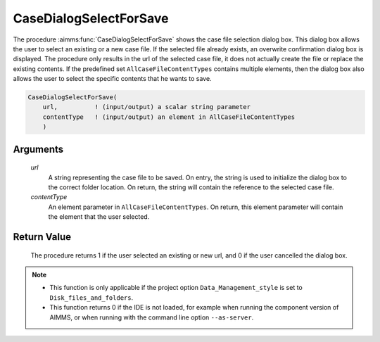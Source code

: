 .. aimms:procedure:: CaseDialogSelectForSave(url, contentType)

.. _CaseDialogSelectForSave:

CaseDialogSelectForSave
=======================

The procedure :aimms:func:`CaseDialogSelectForSave` shows the case file selection
dialog box. This dialog box allows the user to select an existing or a
new case file. If the selected file already exists, an overwrite
confirmation dialog box is displayed. The procedure only results in the
url of the selected case file, it does not actually create the file or
replace the existing contents. If the predefined set
``AllCaseFileContentTypes`` contains multiple elements, then the dialog
box also allows the user to select the specific contents that he wants
to save.

.. code-block:: aimms

    CaseDialogSelectForSave(
        url,          ! (input/output) a scalar string parameter
        contentType   ! (input/output) an element in AllCaseFileContentTypes
        )

Arguments
---------

    *url*
        A string representing the case file to be saved. On entry, the string is
        used to initialize the dialog box to the correct folder location. On
        return, the string will contain the reference to the selected case file.

    *contentType*
        An element parameter in ``AllCaseFileContentTypes``. On return, this
        element parameter will contain the element that the user selected.

Return Value
------------

    The procedure returns 1 if the user selected an existing or new url, and
    0 if the user cancelled the dialog box.

.. note::

    -  This function is only applicable if the project option
       ``Data_Management_style`` is set to ``Disk_files_and_folders``.

    -  This function returns 0 if the IDE is not loaded, for example when
       running the component version of AIMMS, or when running with the
       command line option ``--as-server``.

.. seealso::

    The procedures :aimms:func:`CaseDialogSelectForLoad`, :aimms:func:`CaseFileSave`
